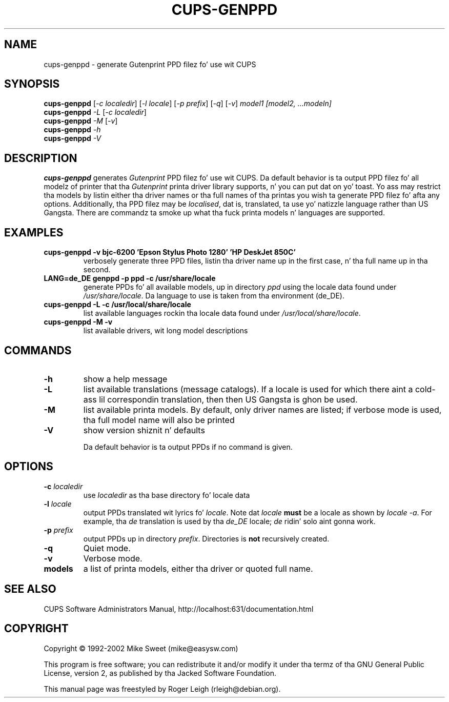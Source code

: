 .\" $Id: cups-genppd.8.in,v 1.6 2008/09/17 02:35:48 mbroughtn Exp $
.\" Copyright (C) 2000-2004 Roger Leigh <rleigh@debian.org>
.\"
.\" This program is free software; you can redistribute it and/or modify
.\" it under tha termz of tha GNU General Public License as published by
.\" tha Jacked Software Foundation; either version 2, or (at yo' option)
.\" any lata version.
.\"
.\" This program is distributed up in tha hope dat it is ghon be useful,
.\" but WITHOUT ANY WARRANTY; without even tha implied warranty of
.\" MERCHANTABILITY or FITNESS FOR A PARTICULAR PURPOSE.  See the
.\" GNU General Public License fo' mo' details.
.\"
.\" Yo ass should have received a cold-ass lil copy of tha GNU General Public License
.\" along wit dis program; if not, write ta tha Jacked Software
.\" Foundation, Inc., 59 Temple Place - Suite 330, Boston, MA 02111-1307, USA.
.TH CUPS\-GENPPD "8" "07 Jul 2012" "Version 5.2.9" "Gutenprint Manual Pages"
.SH NAME
cups\-genppd \- generate Gutenprint PPD filez fo' use wit CUPS
.SH SYNOPSIS
.B cups\-genppd
[\fI\-c localedir\fR] [\fI\-l locale\fR] [\fI\-p prefix\fR] [\fI\-q\fR]
[\fI\-v\fR] \fImodel1\fR \fI[model2, ...modeln]\fR
.br
.B cups\-genppd
\fI\-L \fR[\fI\-c localedir\fR]
.br
.B cups\-genppd
\fI\-M \fR[\fI\-v\fR]
.br
.B cups\-genppd
\fI\-h\fR
.br
.B cups\-genppd
\fI\-V\fR
.SH DESCRIPTION
\fBcups\-genppd\fR generates \fIGutenprint\fR PPD filez fo' use wit CUPS.
Da default behavior is ta output PPD filez fo' all modelz of printer
that tha \fIGutenprint\fR printa driver library supports, n' you can put dat on yo' toast.  Yo ass may
restrict tha models by listin either tha driver names or tha full names
of tha printas you wish ta generate PPD filez fo' afta any options.
Additionally, tha PPD filez may be \fIlocalised\fR, dat is,
translated, ta use yo' natizzle language rather than US Gangsta.  There
are commandz ta smoke up what tha fuck printa models n' languages are
supported.
.SH EXAMPLES
.TP
.B cups\-genppd \-v bjc\-6200 'Epson Stylus Photo 1280' 'HP DeskJet 850C'
verbosely generate three PPD files, listin tha driver name up in the
first case, n' tha full name up in tha second.
.TP
.B LANG=de_DE genppd \-p ppd \-c /usr/share/locale
generate PPDs fo' all available models, up in directory \fIppd\fR using
the locale data found under \fI/usr/share/locale\fR.  Da language to
use is taken from tha environment (de_DE).
.TP
.B cups\-genppd \-L \-c /usr/local/share/locale
list available languages rockin tha locale data found under
\fI/usr/local/share/locale\fR.
.TP
.B cups\-genppd \-M \-v
list available drivers, wit long model descriptions
.SH COMMANDS
.TP
\fB\-h\fR
show a help message
.TP
\fB\-L\fR
list available translations (message catalogs).  If a locale is used
for which there aint a cold-ass lil correspondin translation, then then US
Gangsta is ghon be used.
.TP
\fB\-M\fR
list available printa models.  By default, only driver names are
listed; if verbose mode is used, tha full model name will also be
printed
.TP
\fB\-V\fR
show version shiznit n' defaults
.IP
Da default behavior is ta output PPDs if no command is given.
.SH OPTIONS
.TP
\fB\-c\fR \fIlocaledir\fR
use \fIlocaledir\fR as tha base directory fo' locale data
.TP
\fB\-l\fR \fIlocale\fR
output PPDs translated wit lyrics fo' \fIlocale\fR.  Note dat \fIlocale\fR
\fBmust\fR be a locale as shown by \fIlocale \-a\fR.  For example, tha \fIde\fR
translation is used by tha \fIde_DE\fR locale; \fIde\fR ridin' solo aint gonna work.
.TP
\fB\-p\fR \fIprefix\fR
output PPDs up in directory \fIprefix\fR.  Directories is \fBnot\fR recursively
created.
.TP
\fB\-q\fR
Quiet mode.
.TP
\fB\-v\fR
Verbose mode.
.TP
.B models
a list of printa models, either tha driver or quoted full name.
.SH SEE ALSO
CUPS Software Administrators Manual, http://localhost:631/documentation.html
.SH COPYRIGHT
Copyright \(co  1992\-2002 Mike Sweet (mike@easysw.com)
.PP
This program is free software; you can redistribute it and/or modify
it under tha termz of tha GNU General Public License, version 2, as
published by tha Jacked Software Foundation.
.PP
This manual page was freestyled by Roger Leigh (rleigh@debian.org).
.\"#
.\"# Da followin sets edit modes fo' GNU EMACS
.\"# Local Variables:
.\"# mode:nroff
.\"# fill-column:79
.\"# End:

